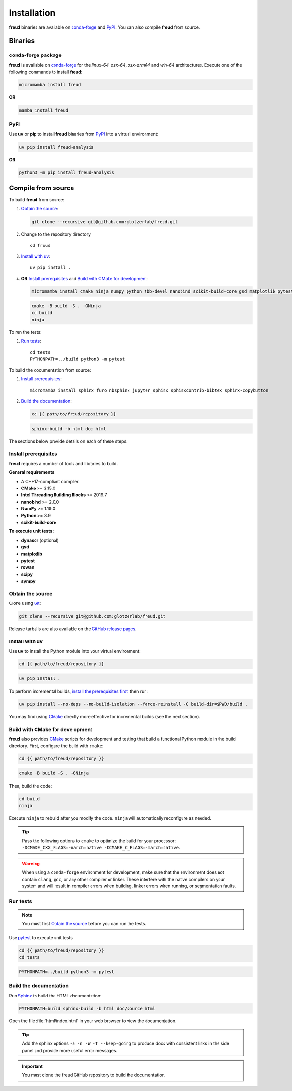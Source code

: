 .. _installation:

Installation
============

**freud** binaries are available on conda-forge_ and PyPI_. You can also compile **freud** from
source.

Binaries
--------

conda-forge package
^^^^^^^^^^^^^^^^^^^

**freud** is available on conda-forge_ for the *linux-64*, *osx-64*, *osx-arm64* and *win-64*
architectures. Execute one of the following commands to install **freud**:

.. code-block:: bash

   micromamba install freud

**OR**

.. code-block:: bash

   mamba install freud

PyPI
^^^^

Use **uv** or **pip** to install **freud** binaries from PyPI_ into a virtual environment:

.. code:: bash

   uv pip install freud-analysis

**OR**

.. code:: bash

   python3 -m pip install freud-analysis

.. _conda-forge: https://conda-forge.org/
.. _PyPI: https://pypi.org/

Compile from source
-------------------

To build **freud** from source:

1. `Obtain the source`_:

   .. code-block:: bash

      git clone --recursive git@github.com:glotzerlab/freud.git

2. Change to the repository directory::

    cd freud

3. `Install with uv`_::

    uv pip install .

4. **OR** `Install prerequisites`_ and `Build with CMake for development`_:

   .. code-block:: bash

      micromamba install cmake ninja numpy python tbb-devel nanobind scikit-build-core gsd matplotlib pytest rowan scipy sympy

   .. code-block:: bash

      cmake -B build -S . -GNinja
      cd build
      ninja

To run the tests:

1. `Run tests`_::

    cd tests
    PYTHONPATH=../build python3 -m pytest

To build the documentation from source:

1. `Install prerequisites`_::

    micromamba install sphinx furo nbsphinx jupyter_sphinx sphinxcontrib-bibtex sphinx-copybutton

2. `Build the documentation`_:

   .. code-block:: bash

      cd {{ path/to/freud/repository }}

   .. code-block:: bash

      sphinx-build -b html doc html

The sections below provide details on each of these steps.

.. _Install prerequisites:

Install prerequisites
^^^^^^^^^^^^^^^^^^^^^

**freud** requires a number of tools and libraries to build.

**General requirements:**

- A C++17-compliant compiler.
- **CMake** >= 3.15.0
- **Intel Threading Building Blocks** >= 2019.7
- **nanobind** >= 2.0.0
- **NumPy** >= 1.19.0
- **Python** >= 3.9
- **scikit-build-core**

**To execute unit tests:**

- **dynasor** (optional)
- **gsd**
- **matplotlib**
- **pytest**
- **rowan**
- **scipy**
- **sympy**

.. _Obtain the source:

Obtain the source
^^^^^^^^^^^^^^^^^

Clone using Git_:

.. code-block:: bash

   git clone --recursive git@github.com:glotzerlab/freud.git

Release tarballs are also available on the `GitHub release pages`_.

.. seealso::

    See the `git book`_ to learn how to work with `Git`_ repositories.

.. _GitHub release pages: https://github.com/glotzerlab/freud/releases/
.. _git book: https://git-scm.com/book
.. _Git: https://git-scm.com/


.. _Install with uv:

Install with uv
^^^^^^^^^^^^^^^^

Use **uv** to install the Python module into your virtual environment:

.. code-block:: bash

   cd {{ path/to/freud/repository }}

.. code-block:: bash

   uv pip install .

To perform incremental builds, `install the prerequisites first <Install prerequisites>`_, then run:

.. code-block:: bash

   uv pip install --no-deps --no-build-isolation --force-reinstall -C build-dir=$PWD/build .

You may find using `CMake`_ directly more effective for incremental builds (see the next section).

.. Build with CMake for development:

Build with CMake for development
^^^^^^^^^^^^^^^^^^^^^^^^^^^^^^^^

**freud** also provides `CMake`_ scripts for development and testing that build a functional Python
module in the build directory. First, configure the build with ``cmake``:

.. code-block:: bash

   cd {{ path/to/freud/repository }}

.. code-block:: bash

   cmake -B build -S . -GNinja

Then, build the code:

.. code-block:: bash

   cd build
   ninja

Execute ``ninja`` to rebuild after you modify the code. ``ninja`` will automatically reconfigure
as needed.

.. tip::

    Pass the following options to ``cmake`` to optimize the build for your processor:
    ``-DCMAKE_CXX_FLAGS=-march=native -DCMAKE_C_FLAGS=-march=native``.

.. warning::

    When using a ``conda-forge`` environment for development, make sure that the environment does
    not contain ``clang``, ``gcc``, or any other compiler or linker. These interfere with the native
    compilers on your system and will result in compiler errors when building, linker errors when
    running, or segmentation faults.

.. _CMake: https://cmake.org/
.. _Ninja: https://ninja-build.org/


Run tests
^^^^^^^^^

.. note::

    You must first `Obtain the source`_ before you can run the tests.

Use `pytest`_ to execute unit tests:

.. code-block:: bash

    cd {{ path/to/freud/repository }}
    cd tests

.. code-block:: bash

   PYTHONPATH=../build python3 -m pytest

.. _pytest: https://docs.pytest.org/


.. _Build the documentation:

Build the documentation
^^^^^^^^^^^^^^^^^^^^^^^

Run `Sphinx`_ to build the HTML documentation:

.. code-block:: bash

   PYTHONPATH=build sphinx-build -b html doc/source html

Open the file :file:`html/index.html` in your web browser to view the documentation.

.. tip::

    Add the sphinx options ``-a -n -W -T --keep-going`` to produce docs with consistent links in
    the side panel and provide more useful error messages.

.. _Sphinx: https://www.sphinx-doc.org/

.. important::

    You must clone the freud GitHub repository to build the documentation.
